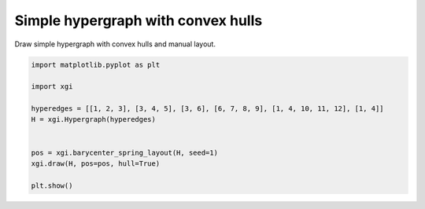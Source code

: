 
.. DO NOT EDIT.
.. THIS FILE WAS AUTOMATICALLY GENERATED BY SPHINX-GALLERY.
.. TO MAKE CHANGES, EDIT THE SOURCE PYTHON FILE:
.. "auto_examples/basic/plot_simple_hypergraph_hull.py"
.. LINE NUMBERS ARE GIVEN BELOW.

.. only:: html

    .. note::
        :class: sphx-glr-download-link-note

        :ref:`Go to the end <sphx_glr_download_auto_examples_basic_plot_simple_hypergraph_hull.py>`
        to download the full example code.

.. rst-class:: sphx-glr-example-title

.. _sphx_glr_auto_examples_basic_plot_simple_hypergraph_hull.py:


===================================
Simple hypergraph with convex hulls
===================================

Draw simple hypergraph with convex hulls and manual layout.

.. GENERATED FROM PYTHON SOURCE LINES 8-21



.. image-sg:: /auto_examples/basic/images/sphx_glr_plot_simple_hypergraph_hull_001.png
   :alt: plot simple hypergraph hull
   :srcset: /auto_examples/basic/images/sphx_glr_plot_simple_hypergraph_hull_001.png
   :class: sphx-glr-single-img





.. code-block:: Python


    import matplotlib.pyplot as plt

    import xgi

    hyperedges = [[1, 2, 3], [3, 4, 5], [3, 6], [6, 7, 8, 9], [1, 4, 10, 11, 12], [1, 4]]
    H = xgi.Hypergraph(hyperedges)


    pos = xgi.barycenter_spring_layout(H, seed=1)
    xgi.draw(H, pos=pos, hull=True)

    plt.show()


.. rst-class:: sphx-glr-timing

   **Total running time of the script:** (0 minutes 0.024 seconds)


.. _sphx_glr_download_auto_examples_basic_plot_simple_hypergraph_hull.py:

.. only:: html

  .. container:: sphx-glr-footer sphx-glr-footer-example

    .. container:: sphx-glr-download sphx-glr-download-jupyter

      :download:`Download Jupyter notebook: plot_simple_hypergraph_hull.ipynb <plot_simple_hypergraph_hull.ipynb>`

    .. container:: sphx-glr-download sphx-glr-download-python

      :download:`Download Python source code: plot_simple_hypergraph_hull.py <plot_simple_hypergraph_hull.py>`

    .. container:: sphx-glr-download sphx-glr-download-zip

      :download:`Download zipped: plot_simple_hypergraph_hull.zip <plot_simple_hypergraph_hull.zip>`


.. only:: html

 .. rst-class:: sphx-glr-signature

    `Gallery generated by Sphinx-Gallery <https://sphinx-gallery.github.io>`_
